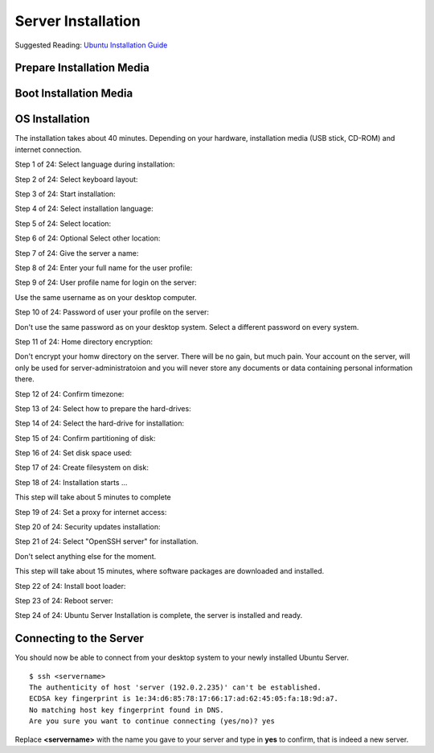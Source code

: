 Server Installation
===================

Suggested Reading:
`Ubuntu Installation Guide <https://help.ubuntu.com/14.04/installation-guide/amd64/index.html>`_

Prepare Installation Media
--------------------------

..  :todo::     

    Write section: Prepare USB stick or CD-ROM for Ubuntu Sever installation.


Boot Installation Media
-----------------------

..  :todo::     

    Write section: Boot Ubuntu Sever installation media.


OS Installation
---------------

The installation takes about 40 minutes. Depending on your hardware,
installation media (USB stick, CD-ROM) and internet connection.

Step 1 of 24: Select language during installation:

.. image:: server-install_01.*
    :alt: Step 1 of 24: Select language during installation
    :align: center

Step 2 of 24: Select keyboard layout:

.. image:: server-install_02.*
    :alt: Step 2 of 24: Select keyboard layout
    :align: center

Step 3 of 24: Start installation:

.. image:: server-install_03.*
    :alt: Step 3 of 24: Start installation
    :align: center


Step 4 of 24: Select installation language:

.. image:: server-install_04.*
    :alt: Step 4 of 24: Select installation language
    :align: center

Step 5 of 24: Select location:

.. image:: server-install_05.*
    :alt: Step 5 of 24: Select location
    :align: center

Step 6 of 24: Optional Select other location:

.. image:: server-install_06.*
    :alt: Step 6 of 24: Select other location
    :align: center

Step 7 of 24: Give the server a name:

.. image:: server-install_07.*
    :alt: Step 7 of 24: Give the server a name
    :align: center

Step 8 of 24: Enter your full name for the user profile:

.. image:: server-install_08.*
    :alt: Step 8 of 24: Full name for the user profile
    :align: center

Step 9 of 24: User profile name for login on the server:

Use the same username as on your desktop computer.

.. image:: server-install_09.*
    :alt: Step 9 of 24: User profile name for login on the server
    :align: center

Step 10 of 24: Password of user your profile on the server:

Don't use the same password as on your desktop system. Select a different
password on every system.

.. image:: server-install_10.*
    :alt: Step 10 of 24: Password of user your profile on the server
    :align: center

Step 11 of 24: Home directory encryption:

Don't encrypt your homw directory on the server. There will be no gain, but much
pain. Your account on the server, will only be used for server-administratoion
and you will never store any documents or data containing personal information
there.

.. image:: server-install_11.*
    :alt: Step 11 of 24: Home directory encryption
    :align: center

Step 12 of 24: Confirm timezone:

.. image:: server-install_12.*
    :alt: Step 12 of 24: Confirm timezone
    :align: center

Step 13 of 24: Select how to prepare the hard-drives:

.. image:: server-install_13.*
    :alt: Step 13 of 24: Select how to prepare the hard-drives
    :align: center

Step 14 of 24: Select the hard-drive for installation:

.. image:: server-install_14.*
    :alt: Step 14 of 24: Select the hard-drive for installation
    :align: center

Step 15 of 24: Confirm partitioning of disk:

.. image:: server-install_15.*
    :alt: Step 15 of 24: Confirm partitioning of disk
    :align: center

Step 16 of 24: Set disk space used:

.. image:: server-install_16.*
    :alt: Step 16 of 24: Set disk space used
    :align: center

Step 17 of 24: Create filesystem on disk:

.. image:: server-install_17.*
    :alt: Step 17 of 24: Create filesystem on disk
    :align: center

Step 18 of 24: Installation starts ...

This step will take about 5 minutes to complete

.. image:: server-install_18.*
    :alt: Step 18 of 24: Installation progress
    :align: center

Step 19 of 24: Set a proxy for internet access:

.. image:: server-install_19.*
    :alt: Step 19 of 24: Set a proxy for internet access
    :align: center

Step 20 of 24: Security updates installation:

.. image:: server-install_20.*
    :alt: Step 20 of 24: Security updates installation
    :align: center

Step 21 of 24: Select "OpenSSH server" for installation.

Don't select anything else for the moment.

.. image:: server-install_21.*
    :alt: Step 21 of 24: Server task selection
    :align: center

This step will take about 15 minutes, where software packages are downloaded and
installed.

Step 22 of 24: Install boot loader:

.. image:: server-install_22.*
    :alt: Step 22 of 24: Install boot loader
    :align: center

Step 23 of 24: Reboot server:

.. image:: server-install_23.*
    :alt: Step 23 of 24: Reboot server
    :align: center

Step 24 of 24: Ubuntu Server Installation is complete, the server is installed
and ready.

.. image:: server-install_24.*
    :alt: Step 24 of 24: Ready
    :align: center


Connecting to the Server
------------------------

You should now be able to connect from your desktop system to your newly
installed Ubuntu Server.

::

    $ ssh <servername>
    The authenticity of host 'server (192.0.2.235)' can't be established.
    ECDSA key fingerprint is 1e:34:d6:85:78:17:66:17:ad:62:45:05:fa:18:9d:a7.
    No matching host key fingerprint found in DNS.
    Are you sure you want to continue connecting (yes/no)? yes

Replace **<servername>** with the name you gave to your server and type in
**yes** to confirm, that is indeed a new server.

